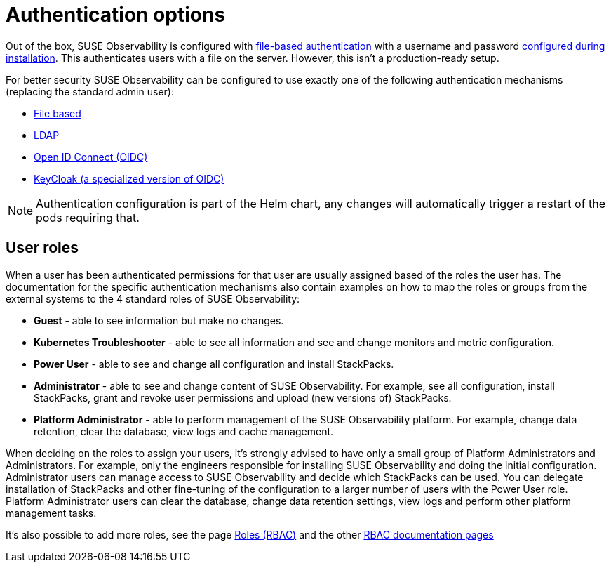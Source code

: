 = Authentication options
:description: SUSE Observability Self-hosted

Out of the box, SUSE Observability is configured with xref:file.adoc[file-based authentication] with a username and password link:../../../setup/install-stackstate/initial_run_guide.adoc#default-username-and-password[configured during installation]. This authenticates users with a file on the server. However, this isn't a production-ready setup.

For better security SUSE Observability can be configured to use exactly one of the following authentication mechanisms (replacing the standard admin user):

* xref:file.adoc[File based]
* xref:ldap.adoc[LDAP]
* xref:oidc.adoc[Open ID Connect (OIDC)]
* xref:keycloak.adoc[KeyCloak (a specialized version of OIDC)]

[NOTE]
====
Authentication configuration is part of the Helm chart, any changes will automatically trigger a restart of the pods requiring that.
====


== User roles

When a user has been authenticated permissions for that user are usually assigned based of the roles the user has. The documentation for the specific authentication mechanisms also contain examples on how to map the roles or groups from the external systems to the 4 standard roles of SUSE Observability:

* *Guest* - able to see information but make no changes.
* *Kubernetes Troubleshooter* - able to see all information and see and change monitors and metric configuration.
* *Power User* - able to see and change all configuration and install StackPacks.
* *Administrator* - able to see and change content of SUSE Observability. For example, see all configuration, install StackPacks, grant and revoke user permissions and upload (new versions of) StackPacks.
* *Platform Administrator* - able to perform management of the SUSE Observability platform. For example, change data retention, clear the database, view logs and cache management.

When deciding on the roles to assign your users, it's strongly advised to have only a small group of Platform Administrators and Administrators. For example, only the engineers responsible for installing SUSE Observability and doing the initial configuration. Administrator users can manage access to SUSE Observability and decide which StackPacks can be used. You can delegate installation of StackPacks and other fine-tuning of the configuration to a larger number of users with the Power User role. Platform Administrator users can clear the database, change data retention settings, view logs and perform other platform management tasks.

It's also possible to add more roles, see the page xref:../rbac/rbac_roles.adoc[Roles (RBAC)] and the other link:../rbac/[RBAC documentation pages]
